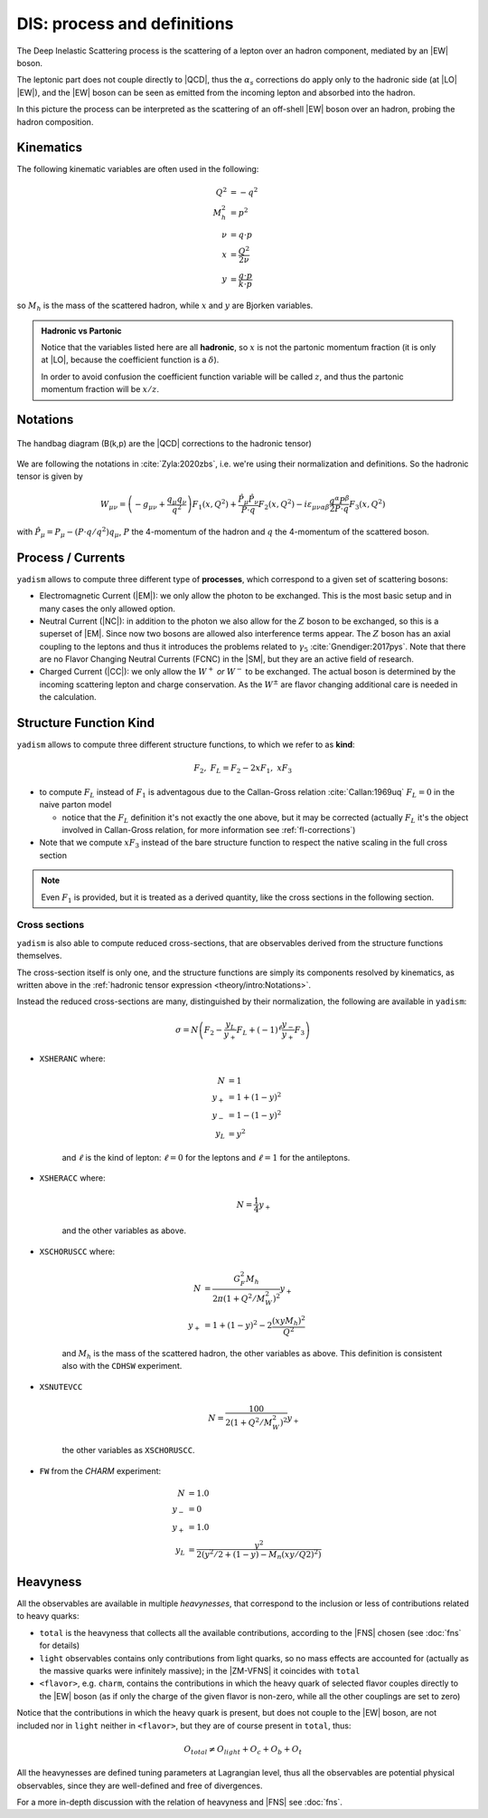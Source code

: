 DIS: process and definitions
============================


.. image:: /_static/dis-pink-book.png
   :align: center

The Deep Inelastic Scattering process is the scattering of a lepton over an
hadron component, mediated by an |EW| boson.

The leptonic part does not couple directly to |QCD|, thus the :math:`\alpha_s`
corrections do apply only to the hadronic side (at |LO| |EW|), and the |EW|
boson can be seen as emitted from the incoming lepton and absorbed into the
hadron.

In this picture the process can be interpreted as the scattering of an off-shell
|EW| boson over an hadron, probing the hadron composition.

Kinematics
----------

The following kinematic variables are often used in the following:

.. math::

   Q^2 &= - q^2 \\
   M_h^2 &= p^2 \\
   \nu &= q \cdot p \\
   x &= \frac{Q^2}{2\nu} \\
   y &= \frac{q \cdot p}{k \cdot p}

so :math:`M_h` is the mass of the scattered hadron, while :math:`x` and
:math:`y` are Bjorken variables.

.. admonition:: Hadronic vs Partonic

   Notice that the variables listed here are all **hadronic**, so :math:`x` is
   not the partonic momentum fraction (it is only at |LO|, because the
   coefficient function is a :math:`\delta`).

   In order to avoid confusion the coefficient function variable will be called
   :math:`z`, and thus the partonic momentum fraction will be :math:`x/z`.

Notations
---------

.. figure:: /_static/handbag.png
   :align: center

   The handbag diagram (B(k,p) are the |QCD| corrections to the hadronic tensor)

We are following the notations in :cite:`Zyla:2020zbs`, i.e. we're using their
normalization and definitions. So the hadronic tensor is given by

.. math ::
    W_{\mu\nu} = \left(-g_{\mu\nu} + \frac{q_\mu q_\nu}{q^2}\right) F_1(x,Q^2)
                + \frac{\hat P_\mu \hat P_\nu}{P \cdot q} F_2(x,Q^2)
                - i \varepsilon_{\mu\nu\alpha\beta} \frac{q^\alpha P^\beta}{2 P\cdot q} F_3(x,Q^2)

with :math:`\hat P_\mu = P_\mu - (P\cdot q / q^2) q_\mu`, :math:`P` the 4-momentum
of the hadron and :math:`q` the 4-momentum of the scattered boson.

Process / Currents
------------------

``yadism`` allows to compute three different type of **processes**, which correspond to a
given set of scattering bosons:

- Electromagnetic Current (|EM|): we only allow the photon to be exchanged. This is the
  most basic setup and in many cases the only allowed option.
- Neutral Current (|NC|): in addition to the photon we also allow for the :math:`Z`
  boson to be exchanged, so this is a superset of |EM|.
  Since now two bosons are allowed also interference terms appear.
  The :math:`Z` boson has an axial coupling to the leptons and thus it introduces the problems
  related to :math:`\gamma_5` :cite:`Gnendiger:2017pys`.
  Note that there are no Flavor Changing Neutral Currents (FCNC) in the |SM|, but they are an
  active field of research.
- Charged Current (|CC|): we only allow the :math:`W^+` *or* :math:`W^-` to be exchanged.
  The actual boson is determined by the incoming scattering lepton and charge conservation.
  As the :math:`W^\pm` are flavor changing additional care is needed in the calculation.

.. _kinds def:

Structure Function Kind
-----------------------

``yadism`` allows to compute three different structure functions, to which we refer to as **kind**:

.. math ::

  F_2,~ F_L = F_2 - 2xF_1,~ xF_3

- to compute :math:`F_L` instead of :math:`F_1` is adventagous due to the Callan-Gross relation
  :cite:`Callan:1969uq` :math:`F_L=0` in the naive parton model

  - notice that the :math:`F_L` definition it's not exactly the one above, but
    it may be corrected (actually :math:`F_L` it's the object involved in
    Callan-Gross relation, for more information see :ref:`fl-corrections`)

- Note that we compute :math:`xF_3` instead of the bare structure function to respect the native
  scaling in the full cross section

.. note::

   Even :math:`F_1` is provided, but it is treated as a derived quantity, like
   the cross sections in the following section.

Cross sections
~~~~~~~~~~~~~~

``yadism`` is also able to compute reduced cross-sections, that are observables
derived from the structure functions themselves.

The cross-section itself is only one, and the structure functions are
simply its components resolved by kinematics, as written above in the
:ref:`hadronic tensor expression <theory/intro:Notations>`.

Instead the reduced cross-sections are many, distinguished by their
normalization, the following are available in ``yadism``:

.. math::

   \sigma = N \left( F_2 - \frac{y_L}{y_+} F_L + (-1)^\ell \frac{y_-}{y_+} F_3 \right)

- ``XSHERANC`` where:

   .. math::

      N &= 1 \\
      y_+ &= 1 + (1-y)^2 \\
      y_- &= 1 - (1-y)^2 \\
      y_L &= y^2

   and :math:`\ell` is the kind of lepton: :math:`\ell = 0` for the leptons and
   :math:`\ell = 1` for the antileptons.

- ``XSHERACC`` where:

   .. math::

      N = \frac{1}{4} y_+

   and the other variables as above.

- ``XSCHORUSCC`` where:

   .. math::

      N &= \frac{G_F^2 M_h}{2\pi ( 1+ Q^2 / M_W^2 )^2} y_+\\
      y_+ &= 1 + (1-y)^2 - 2 \frac{(x y M_h)^2}{Q^2}

   and :math:`M_h` is the mass of the scattered hadron, the other variables as
   above.
   This definition is consistent also with the ``CDHSW`` experiment.

- ``XSNUTEVCC``

   .. math::

      N = \frac{100}{2 ( 1+ Q^2 / M_W^2 )^2} y_+

   the other variables as ``XSCHORUSCC``.

- ``FW`` from the `CHARM` experiment:

   .. math::

      N &= 1.0 \\ 
      y_{-} &= 0 \\
      y_{+} &= 1.0 \\
      y_{L} &= \frac{y^2}{2 (y^2/2 + (1-y) - M_{n} (x y/ Q2)^2)}


Heavyness
---------

All the observables are available in multiple *heavynesses*, that correspond to
the inclusion or less of contributions related to heavy quarks:

- ``total`` is the heavyness that collects all the available contributions,
  according to the |FNS| chosen (see :doc:`fns` for details)
- ``light`` observables contains only contributions from light quarks, so no
  mass effects are accounted for (actually as the massive quarks were infinitely
  massive); in the |ZM-VFNS| it coincides with ``total``
- ``<flavor>``, e.g. ``charm``, contains the contributions in which the heavy
  quark of selected flavor couples directly to the |EW| boson (as if only the
  charge of the given flavor is non-zero, while all the other couplings are set
  to zero)

Notice that the contributions in which the heavy quark is present, but does not
couple to the |EW| boson, are not included nor in ``light`` neither in
``<flavor>``, but they are of course present in ``total``, thus:

.. math::

   O_{total} \neq O_{light} + O_c + O_b + O_t

All the heavynesses are defined tuning parameters at Lagrangian level, thus all
the observables are potential physical observables, since they are well-defined
and free of divergences.

For a more in-depth discussion with the relation of heavyness and |FNS| see
:doc:`fns`.

